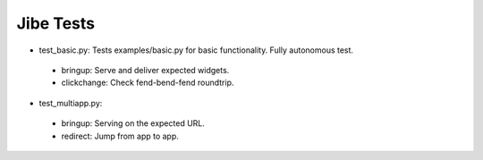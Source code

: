 Jibe Tests
==========

* test_basic.py: Tests examples/basic.py for basic functionality.
  Fully autonomous test.

 * bringup: Serve and deliver expected widgets.
 * clickchange: Check fend-bend-fend roundtrip.

* test_multiapp.py:

 * bringup: Serving on the expected URL.
 * redirect: Jump from app to app.